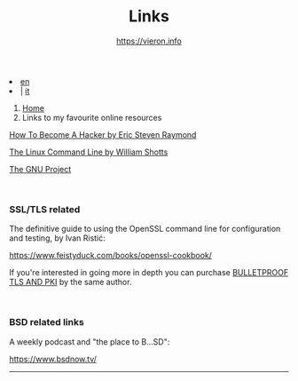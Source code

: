 #+HTML_HEAD: <link rel="stylesheet" type="text/css" href="/style.css" />

#+begin_export html
<div class="lang">
<li><a href="links.html">en</a>&nbsp;</li>
<li> | <a href="/it/links.html">it</a></li>
</div>
#+end_export

#+begin_export html
<nav class="crumbs">
  <ol>
    <li class="crumb"><a href="/index.html">Home</a></li>
    <li class="crumb">Links to my favourite online resources</li>
  </ol>
</nav>
#+end_export


#+TITLE: Links
#+OPTIONS: title:nil
#+AUTHOR: https://vieron.info
# Disable super/subscripting 
#+OPTIONS: ^:nil

#+OPTIONS: toc:nil


#+begin_export html
<p><a href="http://www.catb.org/~esr/faqs/hacker-howto.html" target="_blank">How To Become A Hacker by Eric Steven Raymond</a></p>
<p><a href="https://linuxcommand.org/" target="_blank">The Linux Command Line by William Shotts</a></p>
<p><a href="https://www.gnu.org/gnu/thegnuproject.en.html" target="_blank">The GNU Project</a></p>
<br>
<h3>SSL/TLS related</h3>
<p>The definitive guide to using the OpenSSL command line for configuration and testing, by Ivan Ristić:<br>
<p><a href="https://www.feistyduck.com/books/openssl-cookbook/" target="_blank">https://www.feistyduck.com/books/openssl-cookbook/</a></p>
If you're interested in going more in depth you can purchase <a href="https://www.feistyduck.com/books/bulletproof-tls-and-pki/" target="_blank">BULLETPROOF TLS AND PKI</a> by the same author.</p>
<br>
<h3>BSD related links</h3>
<p>A weekly podcast and "the place to B...SD":<br>
<p><a href="https://www.bsdnow.tv/" target="_blank">https://www.bsdnow.tv/</a></p>
#+end_export

#+begin_export html
<hr>
#+end_export

